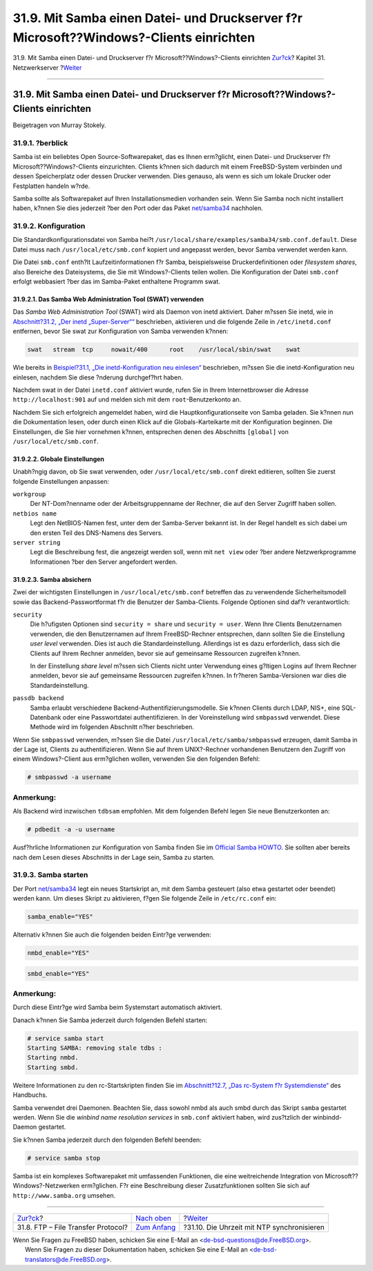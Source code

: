 =======================================================================================
31.9. Mit Samba einen Datei- und Druckserver f?r Microsoft??Windows?-Clients einrichten
=======================================================================================

.. raw:: html

   <div class="navheader">

31.9. Mit Samba einen Datei- und Druckserver f?r
Microsoft??Windows?-Clients einrichten
`Zur?ck <network-ftp.html>`__?
Kapitel 31. Netzwerkserver
?\ `Weiter <network-ntp.html>`__

--------------

.. raw:: html

   </div>

.. raw:: html

   <div class="sect1">

.. raw:: html

   <div class="titlepage" xmlns="">

.. raw:: html

   <div>

.. raw:: html

   <div>

31.9. Mit Samba einen Datei- und Druckserver f?r Microsoft??Windows?-Clients einrichten
---------------------------------------------------------------------------------------

.. raw:: html

   </div>

.. raw:: html

   <div>

Beigetragen von Murray Stokely.

.. raw:: html

   </div>

.. raw:: html

   </div>

.. raw:: html

   </div>

.. raw:: html

   <div class="sect2">

.. raw:: html

   <div class="titlepage" xmlns="">

.. raw:: html

   <div>

.. raw:: html

   <div>

31.9.1. ?berblick
~~~~~~~~~~~~~~~~~

.. raw:: html

   </div>

.. raw:: html

   </div>

.. raw:: html

   </div>

Samba ist ein beliebtes Open Source-Softwarepaket, das es Ihnen
erm?glicht, einen Datei- und Druckserver f?r Microsoft??Windows?-Clients
einzurichten. Clients k?nnen sich dadurch mit einem FreeBSD-System
verbinden und dessen Speicherplatz oder dessen Drucker verwenden. Dies
genauso, als wenn es sich um lokale Drucker oder Festplatten handeln
w?rde.

Samba sollte als Softwarepaket auf Ihren Installationsmedien vorhanden
sein. Wenn Sie Samba noch nicht installiert haben, k?nnen Sie dies
jederzeit ?ber den Port oder das Paket
`net/samba34 <http://www.freebsd.org/cgi/url.cgi?ports/net/samba34/pkg-descr>`__
nachholen.

.. raw:: html

   </div>

.. raw:: html

   <div class="sect2">

.. raw:: html

   <div class="titlepage" xmlns="">

.. raw:: html

   <div>

.. raw:: html

   <div>

31.9.2. Konfiguration
~~~~~~~~~~~~~~~~~~~~~

.. raw:: html

   </div>

.. raw:: html

   </div>

.. raw:: html

   </div>

Die Standardkonfigurationsdatei von Samba hei?t
``/usr/local/share/examples/samba34/smb.conf.default``. Diese Datei muss
nach ``/usr/local/etc/smb.conf`` kopiert und angepasst werden, bevor
Samba verwendet werden kann.

Die Datei ``smb.conf`` enth?lt Laufzeitinformationen f?r Samba,
beispielsweise Druckerdefinitionen oder *filesystem shares*, also
Bereiche des Dateisystems, die Sie mit Windows?-Clients teilen wollen.
Die Konfiguration der Datei ``smb.conf`` erfolgt webbasiert ?ber das im
Samba-Paket enthaltene Programm swat.

.. raw:: html

   <div class="sect3">

.. raw:: html

   <div class="titlepage" xmlns="">

.. raw:: html

   <div>

.. raw:: html

   <div>

31.9.2.1. Das Samba Web Administration Tool (SWAT) verwenden
^^^^^^^^^^^^^^^^^^^^^^^^^^^^^^^^^^^^^^^^^^^^^^^^^^^^^^^^^^^^

.. raw:: html

   </div>

.. raw:: html

   </div>

.. raw:: html

   </div>

Das *Samba Web Administration Tool* (SWAT) wird als Daemon von inetd
aktiviert. Daher m?ssen Sie inetd, wie in `Abschnitt?31.2, „Der inetd
„Super-Server““ <network-inetd.html>`__ beschrieben, aktivieren und die
folgende Zeile in ``/etc/inetd.conf`` entfernen, bevor Sie swat zur
Konfiguration von Samba verwenden k?nnen:

.. code:: programlisting

    swat   stream  tcp     nowait/400      root    /usr/local/sbin/swat    swat

Wie bereits in `Beispiel?31.1, „Die inetd-Konfiguration neu
einlesen“ <network-inetd.html#network-inetd-reread>`__ beschrieben,
m?ssen Sie die inetd-Konfiguration neu einlesen, nachdem Sie diese
?nderung durchgef?hrt haben.

Nachdem swat in der Datei ``inetd.conf`` aktiviert wurde, rufen Sie in
Ihrem Internetbrowser die Adresse ``http://localhost:901`` auf und
melden sich mit dem ``root``-Benutzerkonto an.

Nachdem Sie sich erfolgreich angemeldet haben, wird die
Hauptkonfigurationseite von Samba geladen. Sie k?nnen nun die
Dokumentation lesen, oder durch einen Klick auf die Globals-Karteikarte
mit der Konfiguration beginnen. Die Einstellungen, die Sie hier
vornehmen k?nnen, entsprechen denen des Abschnitts ``[global]`` von
``/usr/local/etc/smb.conf``.

.. raw:: html

   </div>

.. raw:: html

   <div class="sect3">

.. raw:: html

   <div class="titlepage" xmlns="">

.. raw:: html

   <div>

.. raw:: html

   <div>

31.9.2.2. Globale Einstellungen
^^^^^^^^^^^^^^^^^^^^^^^^^^^^^^^

.. raw:: html

   </div>

.. raw:: html

   </div>

.. raw:: html

   </div>

Unabh?ngig davon, ob Sie swat verwenden, oder
``/usr/local/etc/smb.conf`` direkt editieren, sollten Sie zuerst
folgende Einstellungen anpassen:

.. raw:: html

   <div class="variablelist">

``workgroup``
    Der NT-Dom?nenname oder der Arbeitsgruppenname der Rechner, die auf
    den Server Zugriff haben sollen.

``netbios name``
    Legt den NetBIOS-Namen fest, unter dem der Samba-Server bekannt ist.
    In der Regel handelt es sich dabei um den ersten Teil des DNS-Namens
    des Servers.

``server string``
    Legt die Beschreibung fest, die angezeigt werden soll, wenn mit
    ``net view`` oder ?ber andere Netzwerkprogramme Informationen ?ber
    den Server angefordert werden.

.. raw:: html

   </div>

.. raw:: html

   </div>

.. raw:: html

   <div class="sect3">

.. raw:: html

   <div class="titlepage" xmlns="">

.. raw:: html

   <div>

.. raw:: html

   <div>

31.9.2.3. Samba absichern
^^^^^^^^^^^^^^^^^^^^^^^^^

.. raw:: html

   </div>

.. raw:: html

   </div>

.. raw:: html

   </div>

Zwei der wichtigsten Einstellungen in ``/usr/local/etc/smb.conf``
betreffen das zu verwendende Sicherheitsmodell sowie das
Backend-Passwortformat f?r die Benutzer der Samba-Clients. Folgende
Optionen sind daf?r verantwortlich:

.. raw:: html

   <div class="variablelist">

``security``
    Die h?ufigsten Optionen sind ``security = share`` und
    ``security = user``. Wenn Ihre Clients Benutzernamen verwenden, die
    den Benutzernamen auf Ihrem FreeBSD-Rechner entsprechen, dann
    sollten Sie die Einstellung *user level* verwenden. Dies ist auch
    die Standardeinstellung. Allerdings ist es dazu erforderlich, dass
    sich die Clients auf Ihrem Rechner anmelden, bevor sie auf
    gemeinsame Ressourcen zugreifen k?nnen.

    In der Einstellung *share level* m?ssen sich Clients nicht unter
    Verwendung eines g?ltigen Logins auf Ihrem Rechner anmelden, bevor
    sie auf gemeinsame Ressourcen zugreifen k?nnen. In fr?heren
    Samba-Versionen war dies die Standardeinstellung.

``passdb backend``
    Samba erlaubt verschiedene Backend-Authentifizierungsmodelle. Sie
    k?nnen Clients durch LDAP, NIS+, eine SQL-Datenbank oder eine
    Passwortdatei authentifizieren. In der Voreinstellung wird
    ``smbpasswd`` verwendet. Diese Methode wird im folgenden Abschnitt
    n?her beschrieben.

.. raw:: html

   </div>

Wenn Sie ``smbpasswd`` verwenden, m?ssen Sie die Datei
``/usr/local/etc/samba/smbpasswd`` erzeugen, damit Samba in der Lage
ist, Clients zu authentifizieren. Wenn Sie auf Ihrem UNIX?-Rechner
vorhandenen Benutzern den Zugriff von einem Windows?-Client aus
erm?glichen wollen, verwenden Sie den folgenden Befehl:

.. code:: screen

    # smbpasswd -a username

.. raw:: html

   <div class="note" xmlns="">

Anmerkung:
~~~~~~~~~~

Als Backend wird inzwischen ``tdbsam`` empfohlen. Mit dem folgenden
Befehl legen Sie neue Benutzerkonten an:

.. code:: screen

    # pdbedit -a -u username

.. raw:: html

   </div>

Ausf?hrliche Informationen zur Konfiguration von Samba finden Sie im
`Official Samba
HOWTO <http://www.samba.org/samba/docs/man/Samba-HOWTO-Collection/>`__.
Sie sollten aber bereits nach dem Lesen dieses Abschnitts in der Lage
sein, Samba zu starten.

.. raw:: html

   </div>

.. raw:: html

   </div>

.. raw:: html

   <div class="sect2">

.. raw:: html

   <div class="titlepage" xmlns="">

.. raw:: html

   <div>

.. raw:: html

   <div>

31.9.3. Samba starten
~~~~~~~~~~~~~~~~~~~~~

.. raw:: html

   </div>

.. raw:: html

   </div>

.. raw:: html

   </div>

Der Port
`net/samba34 <http://www.freebsd.org/cgi/url.cgi?ports/net/samba34/pkg-descr>`__
legt ein neues Startskript an, mit dem Samba gesteuert (also etwa
gestartet oder beendet) werden kann. Um dieses Skript zu aktivieren,
f?gen Sie folgende Zeile in ``/etc/rc.conf`` ein:

.. code:: programlisting

    samba_enable="YES"

Alternativ k?nnen Sie auch die folgenden beiden Eintr?ge verwenden:

.. code:: programlisting

    nmbd_enable="YES"

.. code:: programlisting

    smbd_enable="YES"

.. raw:: html

   <div class="note" xmlns="">

Anmerkung:
~~~~~~~~~~

Durch diese Eintr?ge wird Samba beim Systemstart automatisch aktiviert.

.. raw:: html

   </div>

Danach k?nnen Sie Samba jederzeit durch folgenden Befehl starten:

.. code:: screen

    # service samba start
    Starting SAMBA: removing stale tdbs :
    Starting nmbd.
    Starting smbd.

Weitere Informationen zu den rc-Startskripten finden Sie im
`Abschnitt?12.7, „Das rc-System f?r
Systemdienste“ <configtuning-rcd.html>`__ des Handbuchs.

Samba verwendet drei Daemonen. Beachten Sie, dass sowohl nmbd als auch
smbd durch das Skript ``samba`` gestartet werden. Wenn Sie die *winbind
name resolution services* in ``smb.conf`` aktiviert haben, wird
zus?tzlich der winbindd-Daemon gestartet.

Sie k?nnen Samba jederzeit durch den folgenden Befehl beenden:

.. code:: screen

    # service samba stop

Samba ist ein komplexes Softwarepaket mit umfassenden Funktionen, die
eine weitreichende Integration von Microsoft??Windows?-Netzwerken
erm?glichen. F?r eine Beschreibung dieser Zusatzfunktionen sollten Sie
sich auf ``http://www.samba.org`` umsehen.

.. raw:: html

   </div>

.. raw:: html

   </div>

.. raw:: html

   <div class="navfooter">

--------------

+---------------------------------------+----------------------------------------+-----------------------------------------------+
| `Zur?ck <network-ftp.html>`__?        | `Nach oben <network-servers.html>`__   | ?\ `Weiter <network-ntp.html>`__              |
+---------------------------------------+----------------------------------------+-----------------------------------------------+
| 31.8. FTP – File Transfer Protocol?   | `Zum Anfang <index.html>`__            | ?31.10. Die Uhrzeit mit NTP synchronisieren   |
+---------------------------------------+----------------------------------------+-----------------------------------------------+

.. raw:: html

   </div>

| Wenn Sie Fragen zu FreeBSD haben, schicken Sie eine E-Mail an
  <de-bsd-questions@de.FreeBSD.org\ >.
|  Wenn Sie Fragen zu dieser Dokumentation haben, schicken Sie eine
  E-Mail an <de-bsd-translators@de.FreeBSD.org\ >.
